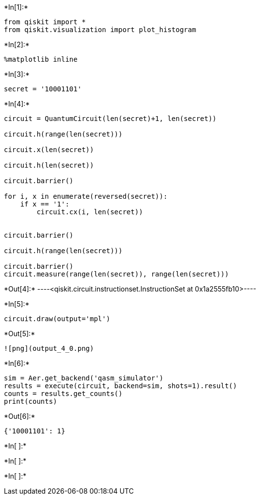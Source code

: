 +*In[1]:*+
[source, ipython3]
----
from qiskit import *
from qiskit.visualization import plot_histogram
----


+*In[2]:*+
[source, ipython3]
----
%matplotlib inline
----


+*In[3]:*+
[source, ipython3]
----
secret = '10001101'
----


+*In[4]:*+
[source, ipython3]
----
circuit = QuantumCircuit(len(secret)+1, len(secret))

circuit.h(range(len(secret)))
          
circuit.x(len(secret))
          
circuit.h(len(secret))

circuit.barrier()

for i, x in enumerate(reversed(secret)):
    if x == '1':
        circuit.cx(i, len(secret))


circuit.barrier()

circuit.h(range(len(secret)))

circuit.barrier()
circuit.measure(range(len(secret)), range(len(secret)))


----


+*Out[4]:*+
----<qiskit.circuit.instructionset.InstructionSet at 0x1a2555fb10>----


+*In[5]:*+
[source, ipython3]
----
circuit.draw(output='mpl')
----


+*Out[5]:*+
----
![png](output_4_0.png)
----


+*In[6]:*+
[source, ipython3]
----
sim = Aer.get_backend('qasm_simulator')
results = execute(circuit, backend=sim, shots=1).result()
counts = results.get_counts()
print(counts)
----


+*Out[6]:*+
----
{'10001101': 1}
----


+*In[ ]:*+
[source, ipython3]
----

----


+*In[ ]:*+
[source, ipython3]
----

----


+*In[ ]:*+
[source, ipython3]
----

----
